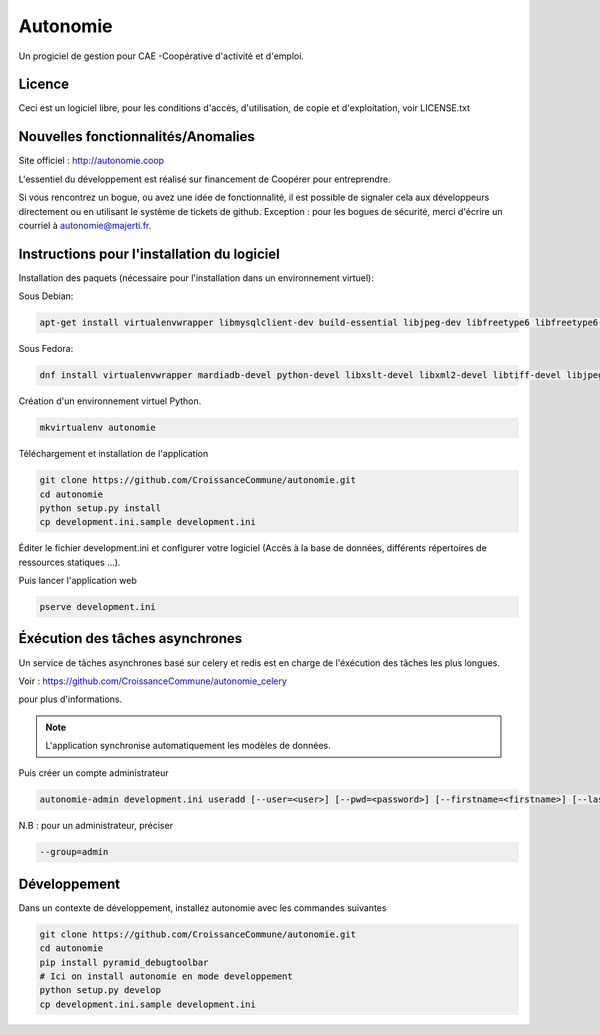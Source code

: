 ==========
Autonomie
==========

.. image::
    https://secure.travis-ci.org/CroissanceCommune/autonomie.png?branch=master
   :target: http://travis-ci.org/CroissanceCommune/autonomie
   :alt: Travis-ci: continuous integration status.


Un progiciel de gestion pour CAE -Coopérative d'activité et d'emploi.

Licence
-------

Ceci est un logiciel libre, pour les conditions d'accès, d'utilisation, de copie et d'exploitation, voir LICENSE.txt

Nouvelles fonctionnalités/Anomalies
-----------------------------------

Site officiel : http://autonomie.coop

L'essentiel du développement est réalisé sur financement de Coopérer pour
entreprendre.

Si vous rencontrez un bogue, ou avez une idée de fonctionnalité, il est possible
de signaler cela aux développeurs directement ou en utilisant le système de
tickets de github.
Exception : pour les bogues de sécurité, merci d'écrire un courriel à autonomie@majerti.fr.

Instructions pour l'installation du logiciel
--------------------------------------------

Installation des paquets (nécessaire pour l'installation dans un environnement
virtuel):

Sous Debian:

.. code-block:: console

    apt-get install virtualenvwrapper libmysqlclient-dev build-essential libjpeg-dev libfreetype6 libfreetype6-dev zlib1g-dev python-mysqldb redis-server

Sous Fedora:

.. code-block:: console

    dnf install virtualenvwrapper mardiadb-devel python-devel libxslt-devel libxml2-devel libtiff-devel libjpeg-devel libzip-devel freetype-devel lcms2-devel libwebp-devel tcl-devel tk-devel gcc redis-server

Création d'un environnement virtuel Python.

.. code-block:: console

    mkvirtualenv autonomie

Téléchargement et installation de l'application

.. code-block:: console

    git clone https://github.com/CroissanceCommune/autonomie.git
    cd autonomie
    python setup.py install
    cp development.ini.sample development.ini

Éditer le fichier development.ini et configurer votre logiciel (Accès à la base
de données, différents répertoires de ressources statiques ...).

Puis lancer l'application web

.. code-block:: console

    pserve development.ini

Éxécution des tâches asynchrones
---------------------------------

Un service de tâches asynchrones basé sur celery et redis est en charge de
l'éxécution des tâches les plus longues.

Voir :
https://github.com/CroissanceCommune/autonomie_celery

pour plus d'informations.

.. note::

    L'application synchronise automatiquement les modèles de données.

Puis créer un compte administrateur

.. code-block:: console

    autonomie-admin development.ini useradd [--user=<user>] [--pwd=<password>] [--firstname=<firstname>] [--lastname=<lastname>] [--group=<group>] [--email=<email>]

    
N.B : pour un administrateur, préciser 
    
.. code-block:: console

    --group=admin


Développement
-------------

Dans un contexte de développement, installez autonomie avec les commandes
suivantes

.. code-block:: console

    git clone https://github.com/CroissanceCommune/autonomie.git
    cd autonomie
    pip install pyramid_debugtoolbar
    # Ici on install autonomie en mode developpement
    python setup.py develop
    cp development.ini.sample development.ini
